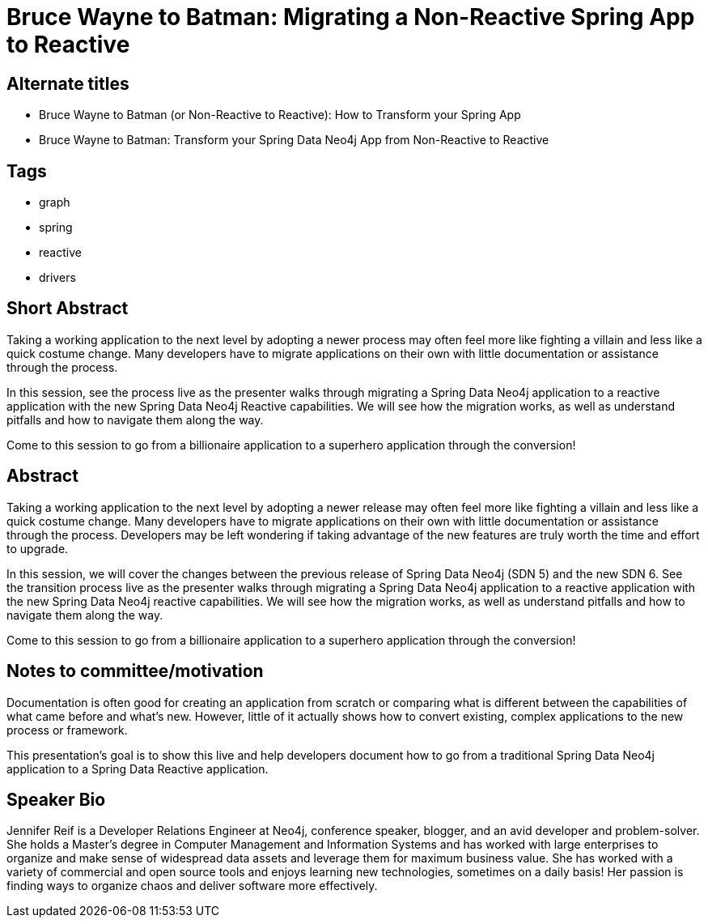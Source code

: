 = Bruce Wayne to Batman: Migrating a Non-Reactive Spring App to Reactive

== Alternate titles
* Bruce Wayne to Batman (or Non-Reactive to Reactive): How to Transform your Spring App
* Bruce Wayne to Batman: Transform your Spring Data Neo4j App from Non-Reactive to Reactive

== Tags
* graph
* spring
* reactive
* drivers

== Short Abstract
Taking a working application to the next level by adopting a newer process may often feel more like fighting a villain and less like a quick costume change. Many developers have to migrate applications on their own with little documentation or assistance through the process.

In this session, see the process live as the presenter walks through migrating a Spring Data Neo4j application to a reactive application with the new Spring Data Neo4j Reactive capabilities. We will see how the migration works, as well as understand pitfalls and how to navigate them along the way.

Come to this session to go from a billionaire application to a superhero application through the conversion!

== Abstract
Taking a working application to the next level by adopting a newer release may often feel more like fighting a villain and less like a quick costume change. Many developers have to migrate applications on their own with little documentation or assistance through the process. Developers may be left wondering if taking advantage of the new features are truly worth the time and effort to upgrade.

In this session, we will cover the changes between the previous release of Spring Data Neo4j (SDN 5) and the new SDN 6. See the transition process live as the presenter walks through migrating a Spring Data Neo4j application to a reactive application with the new Spring Data Neo4j reactive capabilities. We will see how the migration works, as well as understand pitfalls and how to navigate them along the way.

Come to this session to go from a billionaire application to a superhero application through the conversion!

== Notes to committee/motivation
Documentation is often good for creating an application from scratch or comparing what is different between the capabilities of what came before and what's new. However, little of it actually shows how to convert existing, complex applications to the new process or framework.

This presentation's goal is to show this live and help developers document how to go from a traditional Spring Data Neo4j application to a Spring Data Reactive application.

== Speaker Bio
Jennifer Reif is a Developer Relations Engineer at Neo4j, conference speaker, blogger, and an avid developer and problem-solver.
She holds a Master’s degree in Computer Management and Information Systems and has worked with large enterprises to organize and make sense of widespread data assets and leverage them for maximum business value.
She has worked with a variety of commercial and open source tools and enjoys learning new technologies, sometimes on a daily basis!
Her passion is finding ways to organize chaos and deliver software more effectively.